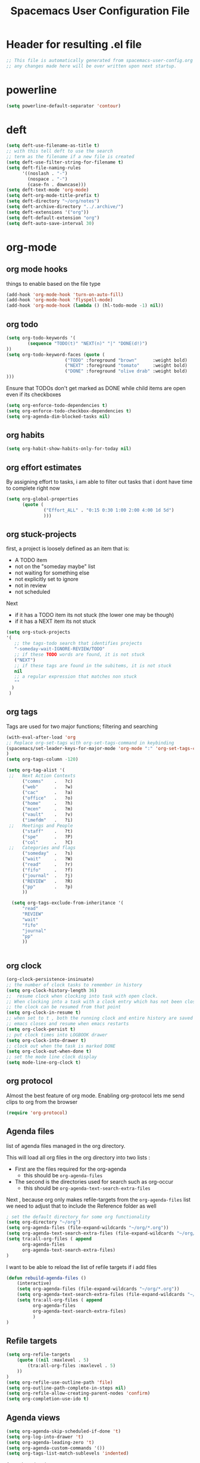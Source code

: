 #+TITLE: Spacemacs User Configuration File
#+STARTUP: hidestars
#+FILETAGS: spacemacs config

* Header for resulting .el file
  #+BEGIN_SRC emacs-lisp
  ;; This file is automatically generated from spacemacs-user-config.org
  ;; any changes made here will be over written upon next startup.
  #+END_SRC
* powerline
  #+BEGIN_SRC emacs-lisp
  (setq powerline-default-separator 'contour)
  #+END_SRC
* deft
  #+BEGIN_SRC emacs-lisp
  (setq deft-use-filename-as-title t)
  ;; with this tell deft to use the search
  ;; term as the filename if a new file is created
  (setq deft-use-filter-string-for-filename t)
  (setq deft-file-naming-rules
        '((noslash . "-")
          (nospace . "-")
          (case-fn . downcase)))
  (setq deft-text-mode 'org-mode)
  (setq deft-org-mode-title-prefix t)
  (setq deft-directory "~/org/notes")
  (setq deft-archive-directory "../.archive/")
  (setq deft-extensions '("org"))
  (setq deft-default-extension "org")
  (setq deft-auto-save-interval 30)
  #+END_SRC
* org-mode
** org mode hooks
   things to enable based on the file type
   #+BEGIN_SRC emacs-lisp
   (add-hook 'org-mode-hook 'turn-on-auto-fill)
   (add-hook 'org-mode-hook 'flyspell-mode)
   (add-hook 'org-mode-hook (lambda () (hl-todo-mode -1) nil))
   #+END_SRC
** org todo
   #+BEGIN_SRC emacs-lisp
   (setq org-todo-keywords '(
           (sequence "TODO(t)" "NEXT(n)" "|" "DONE(d!)")
   ))
   (setq org-todo-keyword-faces (quote (
                         ("TODO" :foreground "brown"      :weight bold)
                         ("NEXT" :foreground "tomato"     :weight bold)
                         ("DONE" :foreground "olive drab" :weight bold)
   )))
   #+END_SRC
   Ensure that TODOs don't get marked as DONE while child items are open even if
   its checkboxes
   #+BEGIN_SRC emacs-lisp
     (setq org-enforce-todo-dependencies t)
     (setq org-enforce-todo-checkbox-dependencies t)
     (setq org-agenda-dim-blocked-tasks nil)
   #+END_SRC
** org habits
   #+BEGIN_SRC emacs-lisp
   (setq org-habit-show-habits-only-for-today nil)
   #+END_SRC
** org effort estimates
   By assigning effort to tasks, i am able to filter out tasks that i dont have
   time to complete right now
   #+begin_src emacs-lisp
     (setq org-global-properties
           (quote (
                   ("Effort_ALL" . "0:15 0:30 1:00 2:00 4:00 1d 5d")
                   )))
   #+end_src
** org stuck-projects
   first, a project is loosely defined as an item that is:
   - A TODO item
   - not on the "someday maybe" list
   - not waiting for something else
   - not explicitly set to ignore
   - not in review
   - not scheduled
   Next
   - if it has a TODO item its not stuck (the lower one may be though)
   - if it has a NEXT item its not stuck
   #+BEGIN_SRC emacs-lisp
   (setq org-stuck-projects
   '(
      ;; the tags-todo search that identifies projects
      "-someday-wait-IGNORE-REVIEW/TODO"
      ;; if these TODO words are found, it is not stuck
      ("NEXT")
      ;; if these tags are found in the subitems, it is not stuck
      nil
      ;; a regular expression that matches non stuck
      ""
     )
    )
   #+END_SRC
** org tags
   Tags are used for two major functions; filtering and searching
   #+BEGIN_SRC emacs-lisp
   (with-eval-after-load 'org
   ;; Replace org-set-tags with org-set-tags-command in keybinding
   (spacemacs/set-leader-keys-for-major-mode 'org-mode ":" 'org-set-tags-command)
   )
   (setq org-tags-column -120)

   (setq org-tag-alist '(
    ;;   Next Action Contexts
         ("comms"    .   ?c)
         ("web"      .   ?w)
         ("cac"      .   ?a)
         ("office"   .   ?o)
         ("home"     .   ?h)
         ("mcen"     .   ?m)
         ("vault"    .   ?v)
         ("imefdm"   .   ?i)
    ;;   Meetings and People
         ("staff"    .   ?t)
         ("spe"      .   ?P)
         ("col"      .   ?C)
    ;;   Categories and flags
         ("someday"  .   ?s)
         ("wait"     .   ?W)
         ("read"     .   ?r)
         ("fifo"     .   ?f)
         ("journal"  .   ?j)
         ("REVIEW"   .   ?R)
         ("pp"       .   ?p)
         ))

     (setq org-tags-exclude-from-inheritance '(
         "read"
         "REVIEW"
         "wait"
         "fifo"
         "journal"
         "pp"
         ))


   #+END_SRC
** org clock
   #+BEGIN_SRC emacs-lisp
   (org-clock-persistence-insinuate)
   ;; the number of clock tasks to remember in history
   (setq org-clock-history-length 36)
   ;;  resume clock when clocking into task with open clock.
   ;; When clocking into a task with a clock entry which has not been closed,
   ;; the clock can be resumed from that point
   (setq org-clock-in-resume t)
   ;; when set to t , both the running clock and entire history are saved when
   ;; emacs closes and resume when emacs restarts
   (setq org-clock-persist t)
   ;; put clock times into LOGBOOK drawer
   (setq org-clock-into-drawer t)
   ;; clock out when the task is marked DONE
   (setq org-clock-out-when-done t)
   ;; set the mode line clock display
   (setq mode-line-org-clock t)
   #+END_SRC
** org protocol
   Almost the best feature of org mode.  Enabling org-protocol lets me send
   clips to org from the browser
  #+BEGIN_SRC emacs-lisp
    (require 'org-protocol)
 #+END_SRC
** Agenda files
   list of agenda files managed in the org directory.

   This will load all org files in the org directory
   into two lists :
   - First are the files required for the org-agenda
     - this should be =org-agenda-files=
   - The second is the directories used for search such as org-occur
     - this should be =org-agenda-text-search-extra-files=

   Next , because org only makes refile-targets from the
   =org-agenda-files= list we need to adjust that to include
   the Reference folder as well
   #+BEGIN_SRC emacs-lisp
     ; set the default directory for some org functionality
     (setq org-directory "~/org")
     (setq org-agenda-files (file-expand-wildcards "~/org/*.org"))
     (setq org-agenda-text-search-extra-files (file-expand-wildcards "~/org/notes/*.org"))
     (setq tra:all-org-files ( append
           org-agenda-files
           org-agenda-text-search-extra-files)
     )
   #+END_SRC
   I want to be able to reload the list of refile targets if i add files
   #+BEGIN_SRC emacs-lisp
     (defun rebuild-agenda-files ()
         (interactive)
         (setq org-agenda-files (file-expand-wildcards "~/org/*.org"))
         (setq org-agenda-text-search-extra-files (file-expand-wildcards "~/org/notes/*.org"))
         (setq tra:all-org-files ( append
               org-agenda-files
               org-agenda-text-search-extra-files)
               )
     )
   #+END_SRC

** Refile targets
   #+BEGIN_SRC emacs-lisp
   (setq org-refile-targets
       (quote ((nil :maxlevel . 5)
           (tra:all-org-files :maxlevel . 5)
       ))
   )
   (setq org-refile-use-outline-path 'file)
   (setq org-outline-path-complete-in-steps nil)
   (setq org-refile-allow-creating-parent-nodes 'confirm)
   (setq org-completion-use-ido t)
   #+END_SRC

** Agenda views
   #+BEGIN_SRC emacs-lisp
     (setq org-agenda-skip-scheduled-if-done 't)
     (setq org-log-into-drawer 't)
     (setq org-agenda-leading-zero 't)
     (setq org-agenda-custom-commands '())
     (setq org-tags-list-match-sublevels 'indented)
   #+END_SRC

   A stuck project is:
   - a TODO that has no NEXT or TODOs
   - is not scheduled for later
   - not tagged with one of the ignored tags
   #+BEGIN_SRC emacs-lisp
     (add-to-list 'org-agenda-custom-commands
        '("K" "Stuck Projects"
             ((org-ql-block '(and
                             (todo "TODO")
                             (not (tags "wait" "someday" "calendar"))
                             (not (scheduled))
                             (children ( todo "DONE"))
                             (not (children (todo "NEXT")))
                             (not (children (todo "TODO")))
                             (not (children (scheduled)))
                            )
                           ((org-ql-block-header "Potential close - A TODO with only DONE tasks"))
                           )
               (org-ql-block '(and
                               (todo "TODO")
                               (not (tags "wait" "someday" "calendar"))
                               (not (scheduled))
                               (or
                                (children (todo "TODO"))
                                (children (todo "DONE"))
                               )
                               (not (descendants (todo "NEXT")))
                               (not (children (scheduled)))
                              )
                             ((org-ql-block-header "Needs Actions Defined - A TODO with only TODO or DONE tasks"))
                             )
               (org-ql-block '(and
                               (todo "DONE")
                               (not (tags "wait" "someday" "calendar"))
                               (not (scheduled))
                               (or
                                (children (todo "TODO"))
                                (children (todo "NEXT"))
                                )
                               (not (children (scheduled)))
                               )
                             ((org-ql-block-header "Missed Actions - A DONE with active TODO or NEXT"))
                             )
              (org-ql-block '(and
                               (todo "NEXT")
                               (not (tags "wait" "someday" "calendar"))
                               (not (scheduled))
                               (children (todo))
                              )
                             ((org-ql-block-header "Mislabled Actions - A NEXT with children"))
                             )
                )
            )
            )
   #+END_SRC


   The gtd project list.  Any TODO that has NEXT actions assigned to it
   #+BEGIN_SRC emacs-lisp
     (add-to-list 'org-agenda-custom-commands
        '("p" "The Project List"
             ((org-ql-block '(and
                               (todo "TODO")
                               (not (tags "wait" "someday"))
                               (not (scheduled))
                               (children (todo "NEXT"))
                               )
                             ((org-ql-block-header "The Project List"))
                )
              )
             (
              (org-agenda-with-colors t)
              (org-agenda-remove-tags t)
              (ps-print-color-p 'black-white)
              (ps-paper-type 'letter)
              (ps-top-margin 3)
              (ps-bottom-margin 3)
              (ps-left-margin 3)
              (ps-right-margin 3)
              (ps-font-size 8.0)
              (ps-print-header nil)
              (ps-landscape-mode t)
              (ps-number-of-columns 2)
              )
             ( "~/paperPlanner/Agenda-Export/Page-03.TheProjectList.txt"
               "~/paperPlanner/Agenda-Export/Page-03.TheProjectList.ps")
              )
        )
    #+END_SRC

   This is an individual project 'vertical' view.  Meaning, it will run down all
   of the TODO, NEXT and DONE vertically, and print them hierarchically.  This is how we
   can print out one project per report/file.
   #+BEGIN_SRC emacs-lisp
     (add-to-list 'org-agenda-custom-commands
             '("v" "Vertical view of a project"
                 ((org-ql-block '(and
                             (or
                             (todo)
                             (done))
                             (not (tags "ignore"))
                             )
                           ((org-ql-block-header "Project View"))
                           )
                  )
                 (
                  (org-agenda-with-colors t)
                  )
                 ("~/paperPlanner/Agenda-Export/Page-04.Vertical-ProjectView.ps")
                 )
             )
   #+END_SRC
   Next Actions, all contexts in one long list, un-categorized at the bottom
   #+BEGIN_SRC emacs-lisp
      (add-to-list 'org-agenda-custom-commands
         '("Na" "Next Actions"
              ((org-ql-block '(and
                               (todo "NEXT")
                               (tags "comms")
                               (not (tags "wait" "someday"))
                               (not (scheduled))
                               )
                             ((org-ql-block-header "Communications"))
                             )
               (org-ql-block '(and
                               (todo "NEXT")
                               (tags "web")
                               (not (tags "wait" "someday"))
                               (not (scheduled))
                               )
                             ((org-ql-block-header "Web"))
                             )
                (org-ql-block '(and
                               (todo "NEXT")
                               (tags "cac")
                               (not (tags "wait" "someday"))
                               (not (scheduled))
                               )
                             ((org-ql-block-header "DoD Websites"))
                             )
               (org-ql-block '(and
                               (todo "NEXT")
                               (tags "imefdm")
                               (not (tags "wait" "someday"))
                               (not (scheduled))
                               )
                             ((org-ql-block-header "Tactical Network"))
                             )
                (org-ql-block '(and
                               (todo "NEXT")
                               (tags "mcen")
                               (not (tags "wait" "someday"))
                               (not (scheduled))
                               )
                             ((org-ql-block-header "MCEN"))
                             )
                 (org-ql-block '(and
                               (todo "NEXT")
                               (tags "laptop")
                               (not (tags "wait" "someday"))
                               (not (scheduled))
                               )
                             ((org-ql-block-header "Laptop (system)"))
                             )
               (org-ql-block '(and
                               (todo "NEXT")
                               (tags "home")
                               (not (tags "wait" "someday"))
                               (not (scheduled))
                               )
                             ((org-ql-block-header "At Home"))
                             )
                 (org-ql-block '(and
                               (todo "NEXT")
                               (tags "office")
                               (not (tags "wait" "someday"))
                               (not (scheduled))
                               )
                             ((org-ql-block-header "At the Office"))
                             )
              (org-ql-block '(and
                               (todo "NEXT")
                               (tags "spe")
                               (not (tags "wait" "someday"))
                               (not (scheduled))
                               )
                             ((org-ql-block-header "The SPE Roundtable"))
                             )
                 (org-ql-block '(and
                               (todo "NEXT")
                               (not (tags "comm" "web" "cac" "imefdm" "mcen"
                                          "laptop" "spe" "home" "office" "wait" "someday"))
                               (not (scheduled))
                               )
                             ((org-ql-block-header "Uncategorized Next Actions"))
                             )
             )))
   #+END_SRC

   Looking for tasks that could be NEXT actions
   #+BEGIN_SRC emacs-lisp
   (add-to-list 'org-agenda-custom-commands
            '("Np" "Potential Next Actions"
            ((org-ql-block '(and
                             (todo "TODO")
                             (not (tags "someday" "calendar"))
                             (not (scheduled))
                             (not (children (todo)))
                             )
                           ((org-ql-block-header "Potential Next Actions"))
                           )
             )
            ))
   #+END_SRC
   Next actions grouped by Effort
   #+BEGIN_SRC emacs-lisp
     (add-to-list 'org-agenda-custom-commands
        '("Ne" "Next actions by Effort"
                ((org-ql-block '(and
                                 (todo "NEXT")
                                 (not (tags "someday" "calendar"))
                                 (not (scheduled))
                                 (property "Effort" "0:15")
                                 )
                               ((org-ql-block-header "15 Min Next actions"))
                               )

                (org-ql-block '(and
                                 (todo "NEXT")
                                 (not (tags "someday" "calendar"))
                                 (not (scheduled))
                                 (property "Effort" "0:30")
                                 )
                               ((org-ql-block-header "30 Min Next actions"))
                               )
                (org-ql-block '(and
                                 (todo "NEXT")
                                 (not (tags "someday" "calendar"))
                                 (not (scheduled))
                                 (property "Effort" "1:00")
                                 )
                               ((org-ql-block-header "One hour Next actions"))
                               )
                 (org-ql-block '(and
                                 (todo "NEXT")
                                 (not (tags "someday" "calendar"))
                                 (not (scheduled))
                                 (or
                                  (property "Effort" "2:00")
                                  (property "Effort" "4:00")
                                 )
                                )
                               ((org-ql-block-header "Long Next actions"))
                               )
                (org-ql-block '(and
                                 (todo "NEXT")
                                 (not (tags "someday" "calendar"))
                                 (not (scheduled))
                                 (not (property "Effort"))
                                )
                               ((org-ql-block-header "Next actions with no Effort Assigned"))
                               )
                ))
        )
   #+END_SRC
   A column view of NEXT actions in order to set or view effort and clocked time
   #+BEGIN_SRC emacs-lisp
     (add-to-list 'org-agenda-custom-commands
        '("Nt" "Time Management"
            ((org-ql-block '(and
                               (todo "NEXT")
                               (not (tags "someday" "calendar"))
                               (not (scheduled))
                               (not (children (todo)))
                               )
                             ((org-ql-block-header "Time Management"))
                             )
               )
            ((org-agenda-overriding-columns-format "%5TODO %4Effort %4Clocksum %70ITEM(Next Action) %10TAGS")
            (org-agenda-view-columns-initially t))
            ))
   #+END_SRC

   The gtd waiting for list
   #+BEGIN_SRC emacs-lisp
   (add-to-list 'org-agenda-custom-commands
      '("w" "Waiting For"
          ((org-ql-block '(and
                             (tags "wait")
                             (not (tags "someday"))
                             (not (scheduled))
                             )
                           ((org-ql-block-header "Waiting For"))
                           )
             )
            ))
   #+END_SRC

   Anything that i've tagged to review
   #+BEGIN_SRC emacs-lisp
   (add-to-list 'org-agenda-custom-commands
      '("Rb" "Brief Review"
          ((org-ql-block '(and
                             (tags "REVIEW")
                             )
                           )
             )
            )
           )
   #+END_SRC
   #+BEGIN_SRC emacs-lisp
     (add-to-list 'org-agenda-custom-commands
        '("Rd" "Detailed Review"
          ((org-ql-block '(and
                               (todo)
                               (not (tags "someday"))
                               (not (scheduled))
                               (tags "REVIEW")
                               )
                         ((org-ql-block-header "Tasks marked for Review"))
                         )
           (org-ql-block '(and
                           (not (todo))
                           (not (todo "DONE"))
                           (not (tags "someday"))
                           (not (scheduled))
                           (tags "REVIEW")
                           )
                         ((org-ql-block-header "Items marked for Review"))
                         )
          (org-ql-block '(deadline :from today :to 7)
                         ((org-ql-block-header "Upcoming deadlines this week"))
                         )

          (org-ql-block '(scheduled :from today :to 7)
                         ((org-ql-block-header "Tasks scheduled for this week"))
                         )

           (org-ql-block '(clocked :from -7)
                         ((org-ql-block-header "Tasks worked on last week"))
                         )
               )
              )
             )
   #+END_SRC
   An agenda view that looks for entries that have not yet been marked as synced
   using the tag 'pp' to denote "paper planner"
   #+BEGIN_SRC emacs-lisp
     (add-to-list 'org-agenda-custom-commands
                  '("Rs" "Items that need to be synced with paper"
                    ((org-ql-block '(and
                                     (todo "TODO")
                                     (children (todo "NEXT"))
                                     (not (tags "pp" "someday"))
                                     )
                                   ((org-ql-block-header "Project List Items"))
                                   )
                     (org-ql-block '(and
                                     (todo "NEXT")
                                     (not (tags "pp" "someday"))
                                     )
                                   ((org-ql-block-header "Next Actions"))
                                   )
                     (org-ql-block '(and
                                     (or
                                      (scheduled :from today :to 7)
                                      (deadline :from today :to 7)
                                      (ts-active :from today :to 28)
                                     )
                                     (not (tags "pp"))
                                     )
                                   ((org-ql-block-header "calendar items"))
                                   )
                     )
                    )
                  )
   #+END_SRC
   I want the agenda to show the time grid for the whole day, not just a
   condensed 'agenda' view
   #+BEGIN_SRC emacs-lisp
     (setq org-agenda-time-grid (quote
     ((daily today remove-match)
      (0600 0700 0800 0900 1000
       1100 1200 1300 1400 1500
       1600 1700 1800 1900 2000)
      "......" "----------------")))
   #+END_SRC
** Agenda timeline
   I really like this view, but I dont think I want it in _every_ printout and
   agenda.  I only want it on the daily agenda view.
   #+BEGIN_SRC emacs-lisp
     (require 'org-timeline)
   ;;  (add-hook 'org-agenda-finalize-hook
   ;;      (lambda () (if (= org-agenda-type 'agenda) (org-timeline-insert-timeline :append))
   #+END_SRC
** archive settings
   I organized all of the archived org items under a date tree, but
   preserve the original file name
   #+BEGIN_SRC emacs-lisp
   (setq org-archive-location "~/org/.archive/%s_archive::datetree/")
   (setq org-archive-save-context-info '(time file olpath category todo itags))
   (setq org-archive-mark-done t)
   #+END_SRC
** Publish projects
   Setup the initial alist so that downstream SRC blocks can add to
   #+BEGIN_SRC emacs-lisp
   (setq org-publish-project-alist '())
   #+END_SRC

   org-info is a javascript "plugin" for html exported org files that adds
   several "nice" features for navigating
   #+BEGIN_SRC emacs-lisp
     (add-to-list 'org-publish-project-alist
                  '("org-info"
                    :base-directory "/home/aldrichtr/org/org-info/"
                    :base-extension "js"
                    :publishing-directory "/var/www/www.timforge.local/htdocs/styles"
                    :publishing-function org-publish-attachment
                    )
                  )
   #+END_SRC

   Any style sheets that I've created
   #+BEGIN_SRC emacs-lisp
     (add-to-list 'org-publish-project-alist
                  '("styles"
                   :base-directory "/home/aldrichtr/org/styles/"
                   :base-extension "css"
                   :publishing-directory "/var/www/www.timforge.local/htdocs/styles"
                   :publishing-function org-publish-attachment
                   )
                  )
   #+END_SRC

   #+BEGIN_SRC emacs-lisp
     (add-to-list 'org-publish-project-alist
                  '("org files"
                    :base-directory "/home/aldrichtr/org/"
                    :base-extension "org"
                    :publishing-directory "/var/www/www.timforge.local/htdocs"
                    :recursive t
                    :makeindex t
                    :auto-sitemap t
                    :sitemap-filename "default.org"
                    :publishing-function org-html-publish-to-html
                    )
                  )
   #+END_SRC

** capture templates
   #+BEGIN_SRC emacs-lisp
   (setq org-capture-templates
      '(
        ("a" "Appointment" entry
         (file+headline "~/org/calendar.org" "Appointments")
         "* %?\n  %T")
        ("o" "Note" entry
         (file "~/org/review.org" )
         "* %? ")
        ("j" "Journal entry" entry
         (file "~/org/journal.org" )
         "* %<%Y-%m-%d> %? :journal:REVIEW: \n %u"
         :prepend t :clock-in t :clock-resume t)
        ;;; When typing 'w' in firefox
        ;;; |%:description | %^{TITLE} | title of the web-page |
        ;;; |%:link        | %c        | URL                   |
        ;;; |%:initial     | %i        | selected text         |
        ("w" "Web clipping" entry
         (file "~/org/review.org" )
         "* %:description%? :web:\n  %:initial\n  Source :\n %:link"
         :immediate-finish t
         )
        ("W" "capture web clip with note" entry
         (file "~/org/review.org" )
         "* %:description%? :web:\n  %:initial\n  Source :\n %:link"
         )
        ( "t" "Add ticket to database" entry
          (file+headline "~/org/tickets.org" "Backlog")
          "* NEW %?\n%u\n" :prepend t )
        ( "T" "Add ticket to database (with link)" entry
          (file+headline "~/org/tickets.org" "Backlog")
          "* NEW %?\n%u\n\n  Source :\n %F:%(with-current-buffer
            (org-capture-get :original-buffer)
            (number-to-string (line-number-at-pos)))"
          :prepend t )
        ("S" "Add a Song to the list" checkitem
         (file+headline "~/org/lists.org" "Music For Purchase")
         "- [ ] %?"
         )
        )
      )
   #+END_SRC
** Turn on alerts based on the agenda schedule
   #+BEGIN_SRC emacs-lisp
   ;; the appointment notification facility
   (setq
     appt-message-warning-time 15 ;; warn 15 min in advance
     appt-display-mode-line t     ;; show in the modeline
     appt-display-format 'window) ;; use our func
   (appt-activate 1)              ;; active appt (appointment notification)
   (display-time)                 ;; time display is required for this...

   ;; update appt:
   ;; - when starting emacs
   (org-agenda-to-appt)
   ;; - each time agenda opened
   (add-hook 'org-finalize-agenda-hook 'org-agenda-to-appt)
   ;;
   (run-at-time "12:05am" (* 24 3600) 'org-agenda-to-appt)
   #+END_SRC
   #+BEGIN_SRC emacs-lisp
     (require 'org-alert)
     (setq alert-default-style 'libnotify)
     (org-alert-enable)
   #+END_SRC
** Export to task juggler
   #+BEGIN_SRC emacs-lisp
     (require 'ox-taskjuggler)
     (setq org-taskjuggler-project-tag "tjp")
     (setq org-taskjuggler-reports-directory "~/org/reports")
   #+END_SRC

   #+RESULTS:
   : ~/org/reports

   Modify the default report to provide a more reasonable report.
   #+BEGIN_SRC emacs-lisp
   (setq org-taskjuggler-default-project-duration 980)
   (setq org-taskjuggler-default-reports
     '("textreport report \"Plan\" {
     formats html
     header '== <-query attribute=\"name\"-> =='

     center -8<-
       [#Plan Plan] | [#Resource_Allocation Resource Allocation]
       ----
       === Plan ===
       <[report id=\"plan\"]>
       ----
       === Resource Allocation ===
       <[report id=\"resourceGraph\"]>
     ->8-
   }

   # A traditional Gantt chart with a project overview.
   taskreport plan \"\" {
     headline \"Project Plan\"
     columns bsi, name, complete, start, end, effort, chart
   # rollup completed tasks
   #  rolluptask plan.end < ${now}
     loadunit shortauto
     hideresource 1
   }

   # A graph showing resource allocation. It identifies whether each
   # resource is under- or over-allocated for.
   resourcereport resourceGraph \"\" {
     headline \"Resource Allocation Graph\"
     columns no, name, effort, weekly
     loadunit shortauto
     hidetask ~(isleaf() & isleaf_())
     sorttasks plan.start.up
   }"))

   #+END_SRC

   #+RESULTS:
   | textreport report "Plan" { |

** auto-saving
   I want all org files to be saved, both as part of autosave, and also
   following a refile, or capture
   #+BEGIN_SRC emacs-lisp
   (add-hook 'auto-save-hook 'org-save-all-org-buffers)
   #+END_SRC
** elgantt
   this is an external git repo with a very interesting tool.  Its an
   interactive gantt view of your agenda
   #+BEGIN_SRC emacs-lisp
     (add-to-list 'load-path "~/.spacemacs.d/external/elgantt/")
     (require 'elgantt)
     (setq elgantt-timestamps-to-display '(deadline timestamp scheduled timestamp-range))
     (setq elgantt-draw-overarching-headers 't)
   #+END_SRC
* calfw
  #+BEGIN_SRC emacs-lisp
  (require 'calfw)
  (require 'calfw-org)
  (setq calendar-week-start-day 1) ;; monday
  #+END_SRC
* cc-mode
  the following section sets up my preferred formatting style

  #+BEGIN_SRC emacs-lisp
  (setq c-basic-offset 4)
  (defconst my-c-style
    '((c-tab-always-indent        . t)
      (c-comment-only-line-offset . 0)
      (c-hanging-braces-alist     . ((substatement-open after)
                                     (brace-list-open)))
      (c-hanging-colons-alist     . ((member-init-intro before)
                                     (inher-intro)
                                     (case-label after)
                                     (label after)
                                     (access-label after)))
      (c-cleanup-list             . (scope-operator
                                     empty-defun-braces
                                     defun-close-semi))
      (c-offsets-alist            . ((arglist-close . c-lineup-arglist)
                                     (substatement-open . 0)
                                     (case-label        . 4)
                                     (block-open        . 0)
                                     (namespace-open    . 0)
                                     (innamespace       . 0)
                                     (knr-argdecl-intro . -)))
      (c-echo-syntactic-information-p . t)
      )
      "My C Programming Style")

   ;; offset customizations not in my-c-style
   (setq c-offsets-alist '((member-init-intro . ++)))

   ;; Customizations for all modes in CC Mode.
   (defun my-c-mode-common-hook ()
    ;; add my personal style and set it for the current buffer
    (c-add-style "PERSONAL" my-c-style t)
    ;; other customizations
    (setq tab-width 4
          ;; this will make sure spaces are used instead of tabs
          indent-tabs-mode nil)
    ;; we like auto-newline and hungry-delete
      (c-toggle-auto-hungry-state 1)
    )
  (add-hook 'c-mode-common-hook 'my-c-mode-common-hook)
  (add-hook 'c++-mode-hook 'my-c-mode-common-hook)
  #+END_SRC
* Plantuml
  plantuml is a java applet that can convert text into a UML diagram
  #+BEGIN_SRC emacs-lisp
  (setq org-plantuml-jar-path "/usr/share/plantuml/plantuml.jar")
  #+END_SRC

* Exec path from shell
  the -i argument causes an error on startup because i use .bashrc instead of
  .profile for configuring my shell
  #+BEGIN_SRC emacs-lisp
  (setq exec-path-from-shell-arguments '("-l"))
  #+END_SRC
